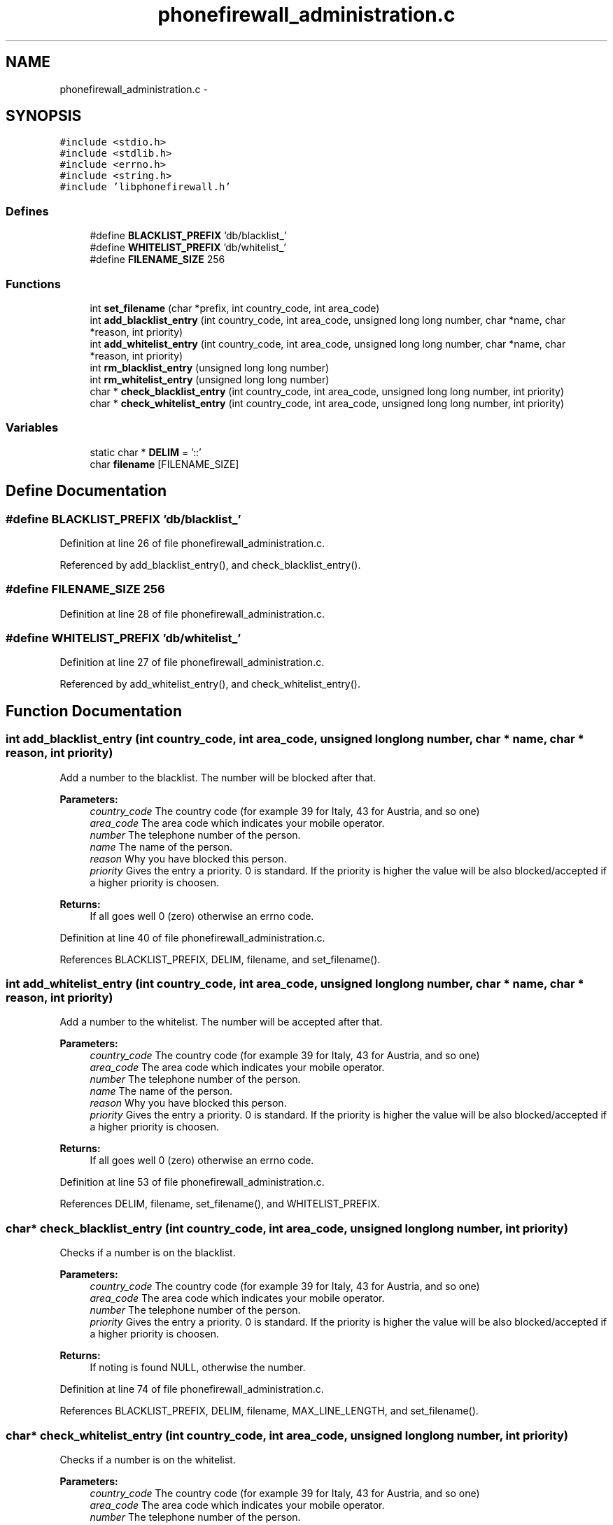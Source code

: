 .TH "phonefirewall_administration.c" 3 "15 May 2008" "Version v0.01" "Phone Firewall" \" -*- nroff -*-
.ad l
.nh
.SH NAME
phonefirewall_administration.c \- 
.SH SYNOPSIS
.br
.PP
\fC#include <stdio.h>\fP
.br
\fC#include <stdlib.h>\fP
.br
\fC#include <errno.h>\fP
.br
\fC#include <string.h>\fP
.br
\fC#include 'libphonefirewall.h'\fP
.br

.SS "Defines"

.in +1c
.ti -1c
.RI "#define \fBBLACKLIST_PREFIX\fP   'db/blacklist_'"
.br
.ti -1c
.RI "#define \fBWHITELIST_PREFIX\fP   'db/whitelist_'"
.br
.ti -1c
.RI "#define \fBFILENAME_SIZE\fP   256"
.br
.in -1c
.SS "Functions"

.in +1c
.ti -1c
.RI "int \fBset_filename\fP (char *prefix, int country_code, int area_code)"
.br
.ti -1c
.RI "int \fBadd_blacklist_entry\fP (int country_code, int area_code, unsigned long long number, char *name, char *reason, int priority)"
.br
.ti -1c
.RI "int \fBadd_whitelist_entry\fP (int country_code, int area_code, unsigned long long number, char *name, char *reason, int priority)"
.br
.ti -1c
.RI "int \fBrm_blacklist_entry\fP (unsigned long long number)"
.br
.ti -1c
.RI "int \fBrm_whitelist_entry\fP (unsigned long long number)"
.br
.ti -1c
.RI "char * \fBcheck_blacklist_entry\fP (int country_code, int area_code, unsigned long long number, int priority)"
.br
.ti -1c
.RI "char * \fBcheck_whitelist_entry\fP (int country_code, int area_code, unsigned long long number, int priority)"
.br
.in -1c
.SS "Variables"

.in +1c
.ti -1c
.RI "static char * \fBDELIM\fP = '::'"
.br
.ti -1c
.RI "char \fBfilename\fP [FILENAME_SIZE]"
.br
.in -1c
.SH "Define Documentation"
.PP 
.SS "#define BLACKLIST_PREFIX   'db/blacklist_'"
.PP
Definition at line 26 of file phonefirewall_administration.c.
.PP
Referenced by add_blacklist_entry(), and check_blacklist_entry().
.SS "#define FILENAME_SIZE   256"
.PP
Definition at line 28 of file phonefirewall_administration.c.
.SS "#define WHITELIST_PREFIX   'db/whitelist_'"
.PP
Definition at line 27 of file phonefirewall_administration.c.
.PP
Referenced by add_whitelist_entry(), and check_whitelist_entry().
.SH "Function Documentation"
.PP 
.SS "int add_blacklist_entry (int country_code, int area_code, unsigned long long number, char * name, char * reason, int priority)"
.PP
Add a number to the blacklist. The number will be blocked after that.
.PP
\fBParameters:\fP
.RS 4
\fIcountry_code\fP The country code (for example 39 for Italy, 43 for Austria, and so one) 
.br
\fIarea_code\fP The area code which indicates your mobile operator. 
.br
\fInumber\fP The telephone number of the person. 
.br
\fIname\fP The name of the person. 
.br
\fIreason\fP Why you have blocked this person. 
.br
\fIpriority\fP Gives the entry a priority. 0 is standard. If the priority is higher the value will be also blocked/accepted if a higher priority is choosen.
.RE
.PP
\fBReturns:\fP
.RS 4
If all goes well 0 (zero) otherwise an errno code. 
.RE
.PP

.PP
Definition at line 40 of file phonefirewall_administration.c.
.PP
References BLACKLIST_PREFIX, DELIM, filename, and set_filename().
.SS "int add_whitelist_entry (int country_code, int area_code, unsigned long long number, char * name, char * reason, int priority)"
.PP
Add a number to the whitelist. The number will be accepted after that.
.PP
\fBParameters:\fP
.RS 4
\fIcountry_code\fP The country code (for example 39 for Italy, 43 for Austria, and so one) 
.br
\fIarea_code\fP The area code which indicates your mobile operator. 
.br
\fInumber\fP The telephone number of the person. 
.br
\fIname\fP The name of the person. 
.br
\fIreason\fP Why you have blocked this person. 
.br
\fIpriority\fP Gives the entry a priority. 0 is standard. If the priority is higher the value will be also blocked/accepted if a higher priority is choosen.
.RE
.PP
\fBReturns:\fP
.RS 4
If all goes well 0 (zero) otherwise an errno code. 
.RE
.PP

.PP
Definition at line 53 of file phonefirewall_administration.c.
.PP
References DELIM, filename, set_filename(), and WHITELIST_PREFIX.
.SS "char* check_blacklist_entry (int country_code, int area_code, unsigned long long number, int priority)"
.PP
Checks if a number is on the blacklist.
.PP
\fBParameters:\fP
.RS 4
\fIcountry_code\fP The country code (for example 39 for Italy, 43 for Austria, and so one) 
.br
\fIarea_code\fP The area code which indicates your mobile operator. 
.br
\fInumber\fP The telephone number of the person. 
.br
\fIpriority\fP Gives the entry a priority. 0 is standard. If the priority is higher the value will be also blocked/accepted if a higher priority is choosen.
.RE
.PP
\fBReturns:\fP
.RS 4
If noting is found NULL, otherwise the number. 
.RE
.PP

.PP
Definition at line 74 of file phonefirewall_administration.c.
.PP
References BLACKLIST_PREFIX, DELIM, filename, MAX_LINE_LENGTH, and set_filename().
.SS "char* check_whitelist_entry (int country_code, int area_code, unsigned long long number, int priority)"
.PP
Checks if a number is on the whitelist.
.PP
\fBParameters:\fP
.RS 4
\fIcountry_code\fP The country code (for example 39 for Italy, 43 for Austria, and so one) 
.br
\fIarea_code\fP The area code which indicates your mobile operator. 
.br
\fInumber\fP The telephone number of the person. 
.br
\fIpriority\fP Gives the entry a priority. 0 is standard. If the priority is higher the value will be also blocked/accepted if a higher priority is choosen.
.RE
.PP
\fBReturns:\fP
.RS 4
If noting is found NULL, otherwise the number. 
.RE
.PP

.PP
Definition at line 105 of file phonefirewall_administration.c.
.PP
References DELIM, filename, MAX_LINE_LENGTH, set_filename(), and WHITELIST_PREFIX.
.SS "int rm_blacklist_entry (unsigned long long number)"
.PP
Removes a blocked number from the blacklist.
.PP
\fBParameters:\fP
.RS 4
\fInumber\fP The number which will be deleted.
.RE
.PP
\fBReturns:\fP
.RS 4
If all goes right 0, otherwise an error code. 
.RE
.PP

.PP
Definition at line 66 of file phonefirewall_administration.c.
.SS "int rm_whitelist_entry (unsigned long long number)"
.PP
Removes a accepted number from the whitelist.
.PP
\fBParameters:\fP
.RS 4
\fInumber\fP The number which will be deleted.
.RE
.PP
\fBReturns:\fP
.RS 4
If all goes right 0, otherwise an error code. 
.RE
.PP

.PP
Definition at line 70 of file phonefirewall_administration.c.
.SS "int set_filename (char * prefix, int country_code, int area_code)"
.PP
Definition at line 34 of file phonefirewall_administration.c.
.PP
References filename.
.PP
Referenced by add_blacklist_entry(), add_whitelist_entry(), check_blacklist_entry(), and check_whitelist_entry().
.SH "Variable Documentation"
.PP 
.SS "char* \fBDELIM\fP = '::'\fC [static]\fP"
.PP
Definition at line 30 of file phonefirewall_administration.c.
.PP
Referenced by add_blacklist_entry(), add_whitelist_entry(), check_blacklist_entry(), and check_whitelist_entry().
.SS "char \fBfilename\fP[FILENAME_SIZE]"
.PP
Definition at line 32 of file phonefirewall_administration.c.
.PP
Referenced by add_blacklist_entry(), add_whitelist_entry(), check_blacklist_entry(), check_whitelist_entry(), and set_filename().
.SH "Author"
.PP 
Generated automatically by Doxygen for Phone Firewall from the source code.
